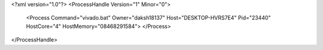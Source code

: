 <?xml version="1.0"?>
<ProcessHandle Version="1" Minor="0">
    <Process Command="vivado.bat" Owner="daksh18137" Host="DESKTOP-HVRS7E4" Pid="23440" HostCore="4" HostMemory="08468291584">
    </Process>
</ProcessHandle>
